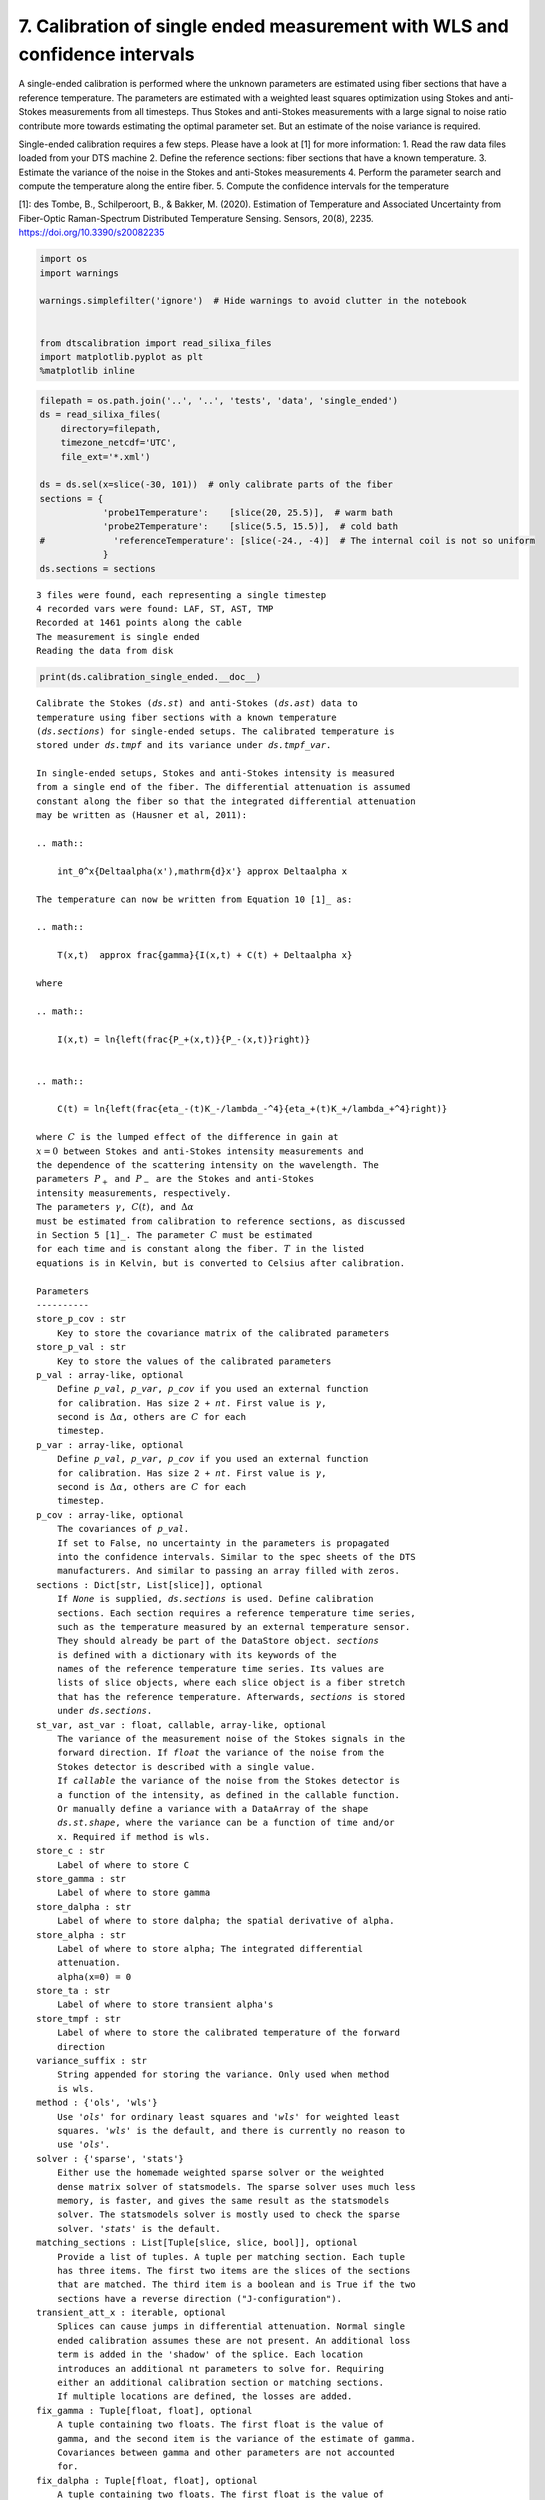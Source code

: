 7. Calibration of single ended measurement with WLS and confidence intervals
============================================================================

A single-ended calibration is performed where the unknown parameters are
estimated using fiber sections that have a reference temperature. The
parameters are estimated with a weighted least squares optimization
using Stokes and anti-Stokes measurements from all timesteps. Thus
Stokes and anti-Stokes measurements with a large signal to noise ratio
contribute more towards estimating the optimal parameter set. But an
estimate of the noise variance is required.

Single-ended calibration requires a few steps. Please have a look at [1]
for more information: 1. Read the raw data files loaded from your DTS
machine 2. Define the reference sections: fiber sections that have a
known temperature. 3. Estimate the variance of the noise in the Stokes
and anti-Stokes measurements 4. Perform the parameter search and compute
the temperature along the entire fiber. 5. Compute the confidence
intervals for the temperature

[1]: des Tombe, B., Schilperoort, B., & Bakker, M. (2020). Estimation of
Temperature and Associated Uncertainty from Fiber-Optic Raman-Spectrum
Distributed Temperature Sensing. Sensors, 20(8), 2235.
https://doi.org/10.3390/s20082235

.. code:: ipython3

    import os
    import warnings
    
    warnings.simplefilter('ignore')  # Hide warnings to avoid clutter in the notebook
    
    
    from dtscalibration import read_silixa_files
    import matplotlib.pyplot as plt
    %matplotlib inline

.. code:: ipython3

    filepath = os.path.join('..', '..', 'tests', 'data', 'single_ended')
    ds = read_silixa_files(
        directory=filepath,
        timezone_netcdf='UTC',
        file_ext='*.xml')
    
    ds = ds.sel(x=slice(-30, 101))  # only calibrate parts of the fiber
    sections = {
                'probe1Temperature':    [slice(20, 25.5)],  # warm bath
                'probe2Temperature':    [slice(5.5, 15.5)],  # cold bath
    #             'referenceTemperature': [slice(-24., -4)]  # The internal coil is not so uniform
                }
    ds.sections = sections


.. parsed-literal::

    3 files were found, each representing a single timestep
    4 recorded vars were found: LAF, ST, AST, TMP
    Recorded at 1461 points along the cable
    The measurement is single ended
    Reading the data from disk


.. code:: ipython3

    print(ds.calibration_single_ended.__doc__)


.. parsed-literal::

    
            Calibrate the Stokes (`ds.st`) and anti-Stokes (`ds.ast`) data to
            temperature using fiber sections with a known temperature
            (`ds.sections`) for single-ended setups. The calibrated temperature is
            stored under `ds.tmpf` and its variance under `ds.tmpf_var`.
    
            In single-ended setups, Stokes and anti-Stokes intensity is measured
            from a single end of the fiber. The differential attenuation is assumed
            constant along the fiber so that the integrated differential attenuation
            may be written as (Hausner et al, 2011):
    
            .. math::
    
                \int_0^x{\Delta\alpha(x')\,\mathrm{d}x'} \approx \Delta\alpha x
    
            The temperature can now be written from Equation 10 [1]_ as:
    
            .. math::
    
                T(x,t)  \approx \frac{\gamma}{I(x,t) + C(t) + \Delta\alpha x}
    
            where
    
            .. math::
    
                I(x,t) = \ln{\left(\frac{P_+(x,t)}{P_-(x,t)}\right)}
    
    
            .. math::
    
                C(t) = \ln{\left(\frac{\eta_-(t)K_-/\lambda_-^4}{\eta_+(t)K_+/\lambda_+^4}\right)}
    
            where :math:`C` is the lumped effect of the difference in gain at
            :math:`x=0` between Stokes and anti-Stokes intensity measurements and
            the dependence of the scattering intensity on the wavelength. The
            parameters :math:`P_+` and :math:`P_-` are the Stokes and anti-Stokes
            intensity measurements, respectively.
            The parameters :math:`\gamma`, :math:`C(t)`, and :math:`\Delta\alpha`
            must be estimated from calibration to reference sections, as discussed
            in Section 5 [1]_. The parameter :math:`C` must be estimated
            for each time and is constant along the fiber. :math:`T` in the listed
            equations is in Kelvin, but is converted to Celsius after calibration.
    
            Parameters
            ----------
            store_p_cov : str
                Key to store the covariance matrix of the calibrated parameters
            store_p_val : str
                Key to store the values of the calibrated parameters
            p_val : array-like, optional
                Define `p_val`, `p_var`, `p_cov` if you used an external function
                for calibration. Has size 2 + `nt`. First value is :math:`\gamma`,
                second is :math:`\Delta \alpha`, others are :math:`C` for each
                timestep.
            p_var : array-like, optional
                Define `p_val`, `p_var`, `p_cov` if you used an external function
                for calibration. Has size 2 + `nt`. First value is :math:`\gamma`,
                second is :math:`\Delta \alpha`, others are :math:`C` for each
                timestep.
            p_cov : array-like, optional
                The covariances of `p_val`.
                If set to False, no uncertainty in the parameters is propagated
                into the confidence intervals. Similar to the spec sheets of the DTS
                manufacturers. And similar to passing an array filled with zeros.
            sections : Dict[str, List[slice]], optional
                If `None` is supplied, `ds.sections` is used. Define calibration
                sections. Each section requires a reference temperature time series,
                such as the temperature measured by an external temperature sensor.
                They should already be part of the DataStore object. `sections`
                is defined with a dictionary with its keywords of the
                names of the reference temperature time series. Its values are
                lists of slice objects, where each slice object is a fiber stretch
                that has the reference temperature. Afterwards, `sections` is stored
                under `ds.sections`.
            st_var, ast_var : float, callable, array-like, optional
                The variance of the measurement noise of the Stokes signals in the
                forward direction. If `float` the variance of the noise from the
                Stokes detector is described with a single value.
                If `callable` the variance of the noise from the Stokes detector is
                a function of the intensity, as defined in the callable function.
                Or manually define a variance with a DataArray of the shape
                `ds.st.shape`, where the variance can be a function of time and/or
                x. Required if method is wls.
            store_c : str
                Label of where to store C
            store_gamma : str
                Label of where to store gamma
            store_dalpha : str
                Label of where to store dalpha; the spatial derivative of alpha.
            store_alpha : str
                Label of where to store alpha; The integrated differential
                attenuation.
                alpha(x=0) = 0
            store_ta : str
                Label of where to store transient alpha's
            store_tmpf : str
                Label of where to store the calibrated temperature of the forward
                direction
            variance_suffix : str
                String appended for storing the variance. Only used when method
                is wls.
            method : {'ols', 'wls'}
                Use `'ols'` for ordinary least squares and `'wls'` for weighted least
                squares. `'wls'` is the default, and there is currently no reason to
                use `'ols'`.
            solver : {'sparse', 'stats'}
                Either use the homemade weighted sparse solver or the weighted
                dense matrix solver of statsmodels. The sparse solver uses much less
                memory, is faster, and gives the same result as the statsmodels
                solver. The statsmodels solver is mostly used to check the sparse
                solver. `'stats'` is the default.
            matching_sections : List[Tuple[slice, slice, bool]], optional
                Provide a list of tuples. A tuple per matching section. Each tuple
                has three items. The first two items are the slices of the sections
                that are matched. The third item is a boolean and is True if the two
                sections have a reverse direction ("J-configuration").
            transient_att_x : iterable, optional
                Splices can cause jumps in differential attenuation. Normal single
                ended calibration assumes these are not present. An additional loss
                term is added in the 'shadow' of the splice. Each location
                introduces an additional nt parameters to solve for. Requiring
                either an additional calibration section or matching sections.
                If multiple locations are defined, the losses are added.
            fix_gamma : Tuple[float, float], optional
                A tuple containing two floats. The first float is the value of
                gamma, and the second item is the variance of the estimate of gamma.
                Covariances between gamma and other parameters are not accounted
                for.
            fix_dalpha : Tuple[float, float], optional
                A tuple containing two floats. The first float is the value of
                dalpha (:math:`\Delta \alpha` in [1]_), and the second item is the
                variance of the estimate of dalpha.
                Covariances between alpha and other parameters are not accounted
                for.
    
            Returns
            -------
    
            References
            ----------
            .. [1] des Tombe, B., Schilperoort, B., & Bakker, M. (2020). Estimation
                of Temperature and Associated Uncertainty from Fiber-Optic Raman-
                Spectrum Distributed Temperature Sensing. Sensors, 20(8), 2235.
                https://doi.org/10.3390/s20082235
    
            Examples
            --------
            - `Example notebook 7: Calibrate single ended <https://github.com/dtscalibration/python-dts-calibration/blob/master/examples/notebooks/07Calibrate_single_wls.ipynb>`_
    
    
            


First calculate the variance in the measured Stokes and anti-Stokes
signals, in the forward and backward direction.

The Stokes and anti-Stokes signals should follow a smooth decaying
exponential. This function fits a decaying exponential to each reference
section for each time step. The variance of the residuals between the
measured Stokes and anti-Stokes signals and the fitted signals is used
as an estimate of the variance in measured signals.

.. code:: ipython3

    st_var, resid = ds.variance_stokes_constant(st_label='st')
    ast_var, _ = ds.variance_stokes_constant(st_label='ast')

Similar to the ols procedure, we make a single function call to
calibrate the temperature. If the method is ``wls`` and confidence
intervals are passed to ``conf_ints``, confidence intervals calculated.
As weigths are correctly passed to the least squares procedure, the
covariance matrix can be used. This matrix holds the covariances between
all the parameters. A large parameter set is generated from this matrix,
assuming the parameter space is normally distributed with their mean at
the best estimate of the least squares procedure.

The large parameter set is used to calculate a large set of
temperatures. By using ``percentiles`` or ``quantile`` the 95%
confidence interval of the calibrated temperature between 2.5% and 97.5%
are calculated.

The confidence intervals differ per time step. If you would like to
calculate confidence intervals of temporal averages or of averages of
fiber sections see notebook 16.

.. code:: ipython3

    ds.calibration_single_ended(sections=sections,
                                st_var=st_var,
                                ast_var=ast_var,
                                method='wls')

.. code:: ipython3

    ds.conf_int_single_ended(
        st_var=st_var,
        ast_var=ast_var,
        conf_ints=[2.5, 97.5],
        mc_sample_size=500)

Lets compare our calibrated values with the device calibration

.. code:: ipython3

    ds1 = ds.isel(time=0)  # take only the first timestep
    ds1.tmpf.plot(linewidth=0.8, figsize=(12, 8), label='User calibrated')  # plot the temperature calibrated by us
    ds1.tmp.plot(linewidth=0.8, label='Device calibrated')  # plot the temperature calibrated by the device
    ds1.tmpf_mc.plot(linewidth=0.8, hue='CI', label='CI device')
    plt.title('Temperature at the first time step')
    plt.legend();



.. image:: 07Calibrate_single_wls.ipynb_files/07Calibrate_single_wls.ipynb_11_0.png


.. code:: ipython3

    ds.tmpf_mc_var.plot(figsize=(12, 8));



.. image:: 07Calibrate_single_wls.ipynb_files/07Calibrate_single_wls.ipynb_12_0.png


.. code:: ipython3

    ds1.tmpf_mc.sel(CI=2.5).plot(label = '2.5% CI', figsize=(12, 8))
    ds1.tmpf_mc.sel(CI=97.5).plot(label = '97.5% CI')
    ds1.tmpf.plot(label='User calibrated')
    plt.title('User calibrated temperature with 95% confidence interval')
    plt.legend();



.. image:: 07Calibrate_single_wls.ipynb_files/07Calibrate_single_wls.ipynb_13_0.png


We can tell from the graph above that the 95% confidence interval widens
furtherdown the cable. Lets have a look at the calculated variance along
the cable for a single timestep. According to the device manufacturer
this should be around 0.0059 degC.

.. code:: ipython3

    ds1.tmpf_mc_var.plot(figsize=(12, 8));



.. image:: 07Calibrate_single_wls.ipynb_files/07Calibrate_single_wls.ipynb_15_0.png


The variance of the temperature measurement appears to be larger than
what the manufacturer reports. This is already the case for the internal
cable; it is not caused by a dirty connector/bad splice on our side.
Maybe the length of the calibration section was not sufficient.

At 30 m the variance sharply increases. There are several possible
explanations. E.g., large temperatures or decreased signal strength.

Lets have a look at the Stokes and anti-Stokes signal.

.. code:: ipython3

    ds1.st.plot(figsize=(12, 8))
    ds1.ast.plot();



.. image:: 07Calibrate_single_wls.ipynb_files/07Calibrate_single_wls.ipynb_17_0.png


Clearly there was a bad splice at 30 m that resulted in the sharp
increase of measurement uncertainty for the cable section after the bad
splice.
